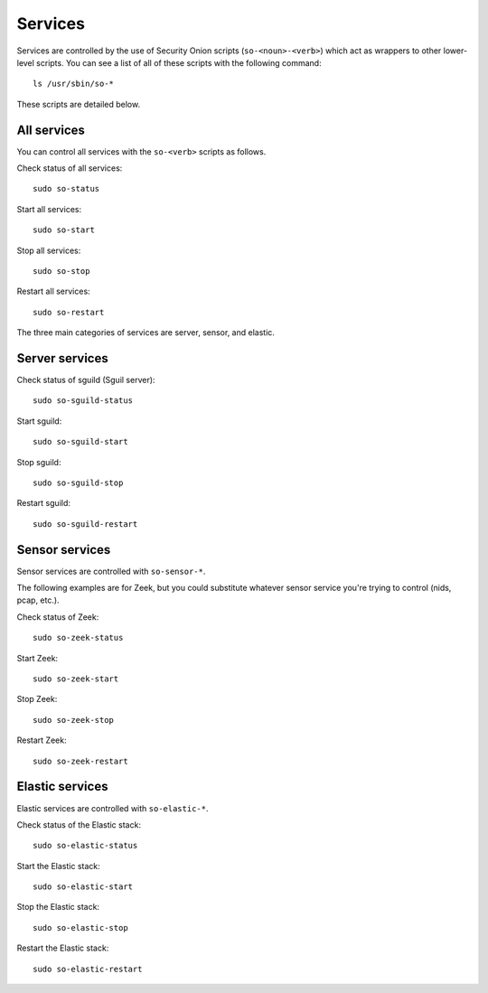 Services
========

Services are controlled by the use of Security Onion scripts (``so-<noun>-<verb>``) which act as wrappers to other lower-level scripts. You can see a list of all of these scripts with the following command:

::

   ls /usr/sbin/so-*

These scripts are detailed below.

All services
------------

You can control all services with the ``so-<verb>`` scripts as follows.

Check status of all services:

::

    sudo so-status

Start all services:

::

    sudo so-start

Stop all services:

::

    sudo so-stop

Restart all services:

::

    sudo so-restart

The three main categories of services are server, sensor, and elastic.

Server services
---------------

Check status of sguild (Sguil server):

::

    sudo so-sguild-status

Start sguild:

::

    sudo so-sguild-start

Stop sguild:

::

    sudo so-sguild-stop

Restart sguild:

::

    sudo so-sguild-restart

Sensor services
---------------

Sensor services are controlled with ``so-sensor-*``.

The following examples are for Zeek, but you could substitute whatever sensor service you're trying to control (nids, pcap, etc.).

Check status of Zeek:

::

    sudo so-zeek-status

Start Zeek:

::

    sudo so-zeek-start

Stop Zeek:

::

    sudo so-zeek-stop

Restart Zeek:

::

    sudo so-zeek-restart

Elastic services
----------------

Elastic services are controlled with ``so-elastic-*``.

Check status of the Elastic stack:

::

    sudo so-elastic-status

Start the Elastic stack:

::

    sudo so-elastic-start

Stop the Elastic stack:

::

    sudo so-elastic-stop

Restart the Elastic stack:

::

    sudo so-elastic-restart
